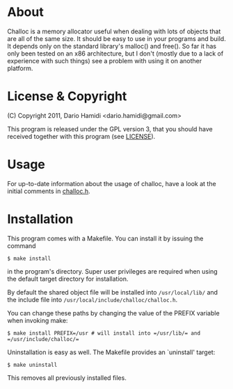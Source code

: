 * About
Challoc is a memory allocator useful when dealing with lots of objects
that are all of the same size. It should be easy to use in your programs
and build. It depends only on the standard library's malloc() and
free().
So far it has only been tested on an x86 architecture, but I don't (mostly due
to a lack of experience with such things) see a problem with using it on
another platform.

* License & Copyright
(C) Copyright 2011, Dario Hamidi <dario.hamidi@gmail.com>

This program is released under the GPL version 3, that you should have
received together with this program (see [[./LICENSE][LICENSE]]).

* Usage
For up-to-date information about the usage of challoc, have a look at
the initial comments in [[file:./challoc.h][challoc.h]].

* Installation
This program comes with a Makefile. You can install it by issuing the
command
#+begin_example
 $ make install
#+end_example
in the program's directory. Super user privileges are required when
using the default target directory for installation.

By default the shared object file will be installed into =/usr/local/lib/=
and the include file into =/usr/local/include/challoc/challoc.h=.

You can change these paths by changing the value of the PREFIX variable
when invoking make:
#+begin_example
 $ make install PREFIX=/usr # will install into =/usr/lib/= and =/usr/include/challoc/=
#+end_example

Uninstallation is easy as well. The Makefile provides an `uninstall'
target:
#+begin_example
 $ make uninstall
#+end_example
This removes all previously installed files.
